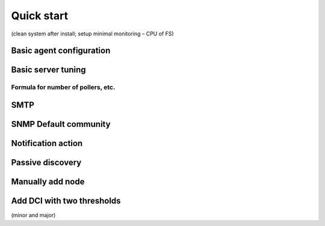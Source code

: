 .. _quick-start:


###########
Quick start
###########

(clean system after install; setup minimal monitoring – CPU of FS)

Basic agent configuration
=========================


Basic server tuning
===================



Formula for number of pollers, etc.
-----------------------------------


SMTP
====



SNMP Default community
======================



Notification action
===================


Passive discovery
=================



Manually add node
=================



Add DCI with two thresholds 
===========================

(minor and major)

